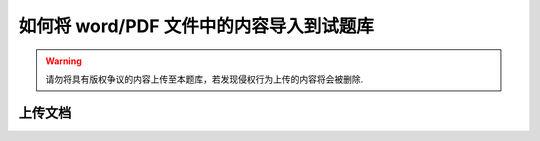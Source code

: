 如何将 word/PDF 文件中的内容导入到试题库
=============================================

.. warning:: 请勿将具有版权争议的内容上传至本题库，若发现侵权行为上传的内容将会被删除.

上传文档
-------------





